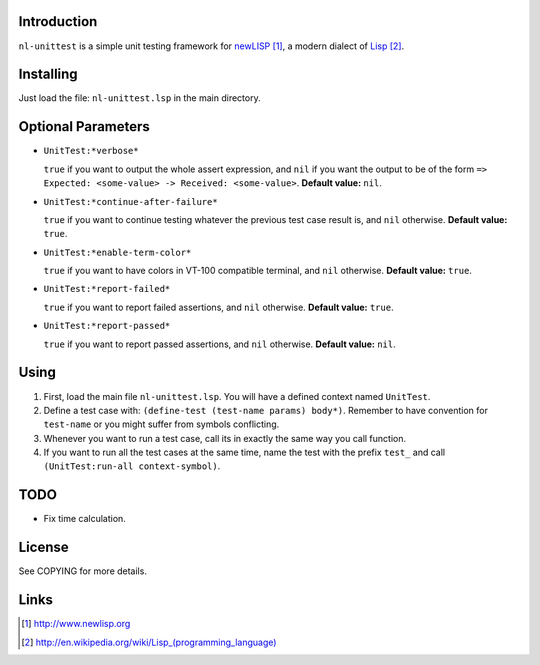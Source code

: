 Introduction
============

``nl-unittest`` is a simple unit testing framework for `newLISP`_, a
modern dialect of `Lisp`_.

Installing
==========

Just load the file: ``nl-unittest.lsp`` in the main directory.

Optional Parameters
===================

* ``UnitTest:*verbose*``

  ``true`` if you want to output the whole assert expression, and
  ``nil`` if you want the output to be of the form ``=> Expected:
  <some-value> -> Received: <some-value>``.  **Default value:**
  ``nil``.

* ``UnitTest:*continue-after-failure*``

  ``true`` if you want to continue testing whatever the previous test
  case result is, and ``nil`` otherwise.  **Default value:** ``true``.

* ``UnitTest:*enable-term-color*``

  ``true`` if you want to have colors in VT-100 compatible terminal,
  and ``nil`` otherwise.  **Default value:** ``true``.

* ``UnitTest:*report-failed*``

  ``true`` if you want to report failed assertions, and ``nil``
  otherwise.  **Default value:** ``true``.

* ``UnitTest:*report-passed*``

  ``true`` if you want to report passed assertions, and ``nil``
  otherwise.  **Default value:** ``nil``.


Using
=====

1. First, load the main file ``nl-unittest.lsp``.  You will have a defined context named ``UnitTest``.

2. Define a test case with: ``(define-test (test-name params) body*)``.  Remember to have convention for ``test-name`` or you might suffer from symbols conflicting.

3. Whenever you want to run a test case, call its in exactly the same way you call function.

4. If you want to run all the test cases at the same time, name the test with the prefix ``test_`` and call ``(UnitTest:run-all context-symbol)``.

TODO
====

* Fix time calculation.

License
=======

See COPYING for more details.

Links
=====

.. _`newLISP`: http://www.newlisp.org
.. _`Lisp`: http://en.wikipedia.org/wiki/Lisp_(programming_language)

.. target-notes::
.. title:: newlisp-unittest - A simple unit testing framework for newLISP

